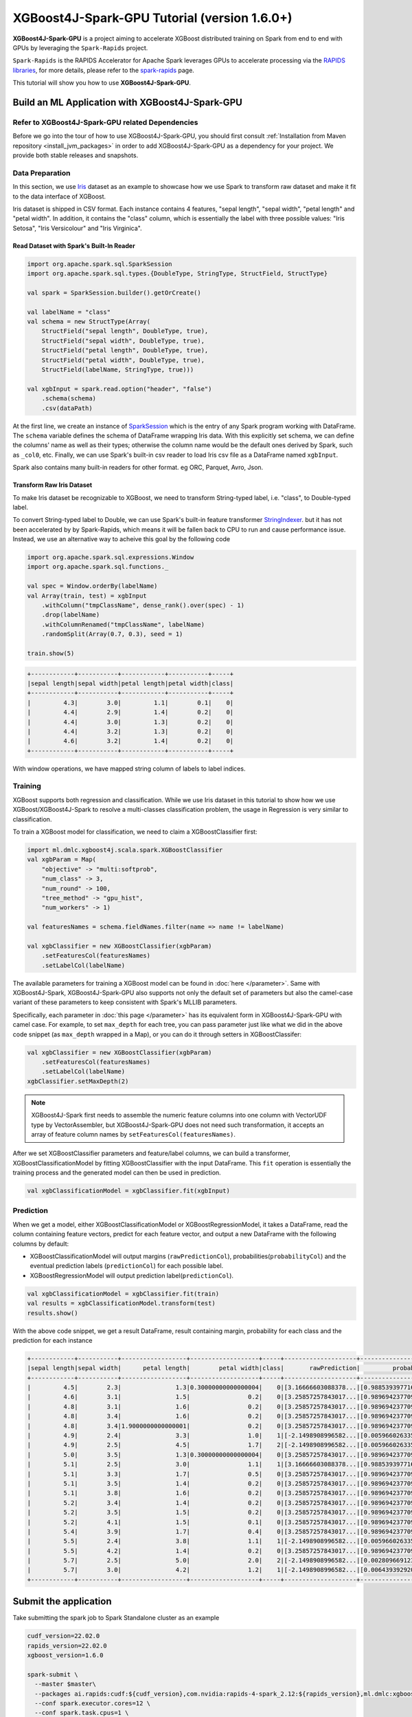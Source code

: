 #############################################
XGBoost4J-Spark-GPU Tutorial (version 1.6.0+)
#############################################

**XGBoost4J-Spark-GPU** is a project aiming to accelerate XGBoost distributed training on Spark from
end to end with GPUs by leveraging the ``Spark-Rapids`` project.

``Spark-Rapids`` is the RAPIDS Accelerator for Apache Spark leverages GPUs to accelerate processing
via the `RAPIDS libraries <https://rapids.ai/>`_, for more details, please refer to the
`spark-rapids <https://nvidia.github.io/spark-rapids/>`_ page.

This tutorial will show you how to use **XGBoost4J-Spark-GPU**.

************************************************
Build an ML Application with XGBoost4J-Spark-GPU
************************************************

Refer to XGBoost4J-Spark-GPU related Dependencies
=================================================

Before we go into the tour of how to use XGBoost4J-Spark-GPU, you should first consult
:ref:`Installation from Maven repository <install_jvm_packages>` in order to add XGBoost4J-Spark-GPU as
a dependency for your project. We provide both stable releases and snapshots.

Data Preparation
================

In this section, we use `Iris <https://archive.ics.uci.edu/ml/datasets/iris>`_ dataset as an example to
showcase how we use Spark to transform raw dataset and make it fit to the data interface of XGBoost.

Iris dataset is shipped in CSV format. Each instance contains 4 features, "sepal length", "sepal width",
"petal length" and "petal width". In addition, it contains the "class" column, which is essentially the
label with three possible values: "Iris Setosa", "Iris Versicolour" and "Iris Virginica".

Read Dataset with Spark's Built-In Reader
-----------------------------------------

.. code-block:: scala

  import org.apache.spark.sql.SparkSession
  import org.apache.spark.sql.types.{DoubleType, StringType, StructField, StructType}

  val spark = SparkSession.builder().getOrCreate()

  val labelName = "class"
  val schema = new StructType(Array(
      StructField("sepal length", DoubleType, true),
      StructField("sepal width", DoubleType, true),
      StructField("petal length", DoubleType, true),
      StructField("petal width", DoubleType, true),
      StructField(labelName, StringType, true)))

  val xgbInput = spark.read.option("header", "false")
      .schema(schema)
      .csv(dataPath)

At the first line, we create an instance of `SparkSession <https://spark.apache.org/docs/latest/sql-getting-started.html#starting-point-sparksession>`_
which is the entry of any Spark program working with DataFrame. The ``schema`` variable
defines the schema of DataFrame wrapping Iris data. With this explicitly set schema, we
can define the columns' name as well as their types; otherwise the column name would be
the default ones derived by Spark, such as ``_col0``, etc. Finally, we can use Spark's
built-in csv reader to load Iris csv file as a DataFrame named ``xgbInput``.

Spark also contains many built-in readers for other format. eg ORC, Parquet, Avro, Json.

Transform Raw Iris Dataset
--------------------------

To make Iris dataset be recognizable to XGBoost, we need to transform String-typed
label, i.e. "class", to Double-typed label.

To convert String-typed label to Double, we can use Spark's built-in feature transformer
`StringIndexer <https://spark.apache.org/docs/2.3.1/api/scala/index.html#org.apache.spark.ml.feature.StringIndexer>`_.
but it has not been accelerated by by Spark-Rapids, which means it will be fallen back
to CPU to run and cause performance issue. Instead, we use an alternative way to acheive
this goal by the following code

.. code-block:: scala

  import org.apache.spark.sql.expressions.Window
  import org.apache.spark.sql.functions._

  val spec = Window.orderBy(labelName)
  val Array(train, test) = xgbInput
      .withColumn("tmpClassName", dense_rank().over(spec) - 1)
      .drop(labelName)
      .withColumnRenamed("tmpClassName", labelName)
      .randomSplit(Array(0.7, 0.3), seed = 1)

  train.show(5)

.. code-block:: none

	+------------+-----------+------------+-----------+-----+
	|sepal length|sepal width|petal length|petal width|class|
	+------------+-----------+------------+-----------+-----+
	|         4.3|        3.0|         1.1|        0.1|    0|
	|         4.4|        2.9|         1.4|        0.2|    0|
	|         4.4|        3.0|         1.3|        0.2|    0|
	|         4.4|        3.2|         1.3|        0.2|    0|
	|         4.6|        3.2|         1.4|        0.2|    0|
	+------------+-----------+------------+-----------+-----+


With window operations, we have mapped string column of labels to label indices.

Training
========

XGBoost supports both regression and classification. While we use Iris dataset in
this tutorial to show how we use XGBoost/XGBoost4J-Spark to resolve a multi-classes
classification problem, the usage in Regression is very similar to classification.

To train a XGBoost model for classification, we need to claim a XGBoostClassifier first:

.. code-block:: scala

  import ml.dmlc.xgboost4j.scala.spark.XGBoostClassifier
  val xgbParam = Map(
      "objective" -> "multi:softprob",
      "num_class" -> 3,
      "num_round" -> 100,
      "tree_method" -> "gpu_hist",
      "num_workers" -> 1)

  val featuresNames = schema.fieldNames.filter(name => name != labelName)

  val xgbClassifier = new XGBoostClassifier(xgbParam)
      .setFeaturesCol(featuresNames)
      .setLabelCol(labelName)

The available parameters for training a XGBoost model can be found in :doc:`here </parameter>`.
Same with XGBoost4J-Spark, XGBoost4J-Spark-GPU also supports not only the default set of parameters
but also the camel-case variant of these parameters to keep consistent with Spark's MLLIB parameters.

Specifically, each parameter in :doc:`this page </parameter>` has its equivalent form in
XGBoost4J-Spark-GPU with camel case. For example, to set ``max_depth`` for each tree, you can pass
parameter just like what we did in the above code snippet (as ``max_depth`` wrapped in a Map), or
you can do it through setters in XGBoostClassifer:

.. code-block:: scala

  val xgbClassifier = new XGBoostClassifier(xgbParam)
      .setFeaturesCol(featuresNames)
      .setLabelCol(labelName)
  xgbClassifier.setMaxDepth(2)

.. note::

  XGBoost4J-Spark first needs to assemble the numeric feature columns into one column with VectorUDF
  type by VectorAssembler, but XGBoost4J-Spark-GPU does not need such transformation, it accepts an
  array of feature column names by ``setFeaturesCol(featuresNames)``.

After we set XGBoostClassifier parameters and feature/label columns, we can build a transformer,
XGBoostClassificationModel by fitting XGBoostClassifier with the input DataFrame. This ``fit``
operation is essentially the training process and the generated model can then be used in prediction.

.. code-block:: scala

  val xgbClassificationModel = xgbClassifier.fit(xgbInput)

Prediction
==========

When we get a model, either XGBoostClassificationModel or XGBoostRegressionModel, it takes a DataFrame,
read the column containing feature vectors, predict for each feature vector, and output a new DataFrame
with the following columns by default:

* XGBoostClassificationModel will output margins (``rawPredictionCol``), probabilities(``probabilityCol``) and the eventual prediction labels (``predictionCol``) for each possible label.
* XGBoostRegressionModel will output prediction label(``predictionCol``).

.. code-block:: scala

  val xgbClassificationModel = xgbClassifier.fit(train)
  val results = xgbClassificationModel.transform(test)
  results.show()

With the above code snippet, we get a result DataFrame, result containing margin, probability for each class and the prediction for each instance

.. code-block:: none

	+------------+-----------+------------------+-------------------+-----+--------------------+--------------------+----------+
	|sepal length|sepal width|      petal length|        petal width|class|       rawPrediction|         probability|prediction|
	+------------+-----------+------------------+-------------------+-----+--------------------+--------------------+----------+
	|         4.5|        2.3|               1.3|0.30000000000000004|    0|[3.16666603088378...|[0.98853939771652...|       0.0|
	|         4.6|        3.1|               1.5|                0.2|    0|[3.25857257843017...|[0.98969423770904...|       0.0|
	|         4.8|        3.1|               1.6|                0.2|    0|[3.25857257843017...|[0.98969423770904...|       0.0|
	|         4.8|        3.4|               1.6|                0.2|    0|[3.25857257843017...|[0.98969423770904...|       0.0|
	|         4.8|        3.4|1.9000000000000001|                0.2|    0|[3.25857257843017...|[0.98969423770904...|       0.0|
	|         4.9|        2.4|               3.3|                1.0|    1|[-2.1498908996582...|[0.00596602633595...|       1.0|
	|         4.9|        2.5|               4.5|                1.7|    2|[-2.1498908996582...|[0.00596602633595...|       1.0|
	|         5.0|        3.5|               1.3|0.30000000000000004|    0|[3.25857257843017...|[0.98969423770904...|       0.0|
	|         5.1|        2.5|               3.0|                1.1|    1|[3.16666603088378...|[0.98853939771652...|       0.0|
	|         5.1|        3.3|               1.7|                0.5|    0|[3.25857257843017...|[0.98969423770904...|       0.0|
	|         5.1|        3.5|               1.4|                0.2|    0|[3.25857257843017...|[0.98969423770904...|       0.0|
	|         5.1|        3.8|               1.6|                0.2|    0|[3.25857257843017...|[0.98969423770904...|       0.0|
	|         5.2|        3.4|               1.4|                0.2|    0|[3.25857257843017...|[0.98969423770904...|       0.0|
	|         5.2|        3.5|               1.5|                0.2|    0|[3.25857257843017...|[0.98969423770904...|       0.0|
	|         5.2|        4.1|               1.5|                0.1|    0|[3.25857257843017...|[0.98969423770904...|       0.0|
	|         5.4|        3.9|               1.7|                0.4|    0|[3.25857257843017...|[0.98969423770904...|       0.0|
	|         5.5|        2.4|               3.8|                1.1|    1|[-2.1498908996582...|[0.00596602633595...|       1.0|
	|         5.5|        4.2|               1.4|                0.2|    0|[3.25857257843017...|[0.98969423770904...|       0.0|
	|         5.7|        2.5|               5.0|                2.0|    2|[-2.1498908996582...|[0.00280966912396...|       2.0|
	|         5.7|        3.0|               4.2|                1.2|    1|[-2.1498908996582...|[0.00643939292058...|       1.0|
	+------------+-----------+------------------+-------------------+-----+--------------------+--------------------+----------+

**********************
Submit the application
**********************

Take submitting the spark job to Spark Standalone cluster as an example

.. code-block:: bash

  cudf_version=22.02.0
  rapids_version=22.02.0
  xgboost_version=1.6.0

  spark-submit \
    --master $master\
    --packages ai.rapids:cudf:${cudf_version},com.nvidia:rapids-4-spark_2.12:${rapids_version},ml.dmlc:xgboost4j-gpu_2.12:${xgboost_version},ml.dmlc:xgboost4j-spark-gpu_2.12:${xgboost_version}\
    --conf spark.executor.cores=12 \
    --conf spark.task.cpus=1 \
    --conf spark.executor.resource.gpu.amount=1 \
    --conf spark.task.resource.gpu.amount=0.08 \
    --conf spark.rapids.sql.enabled=true \
    --conf spark.rapids.sql.csv.read.double.enabled=true \
    --conf spark.rapids.sql.hasNans=false\
    --conf spark.sql.adaptive.enabled=false \
    --conf spark.rapids.sql.explain=ALL \
    --conf spark.plugins=com.nvidia.spark.SQLPlugin \

* First, we need to specify the spark-rapids, cudf, xgboost4j-gpu, xgboost4j-spark-gpu packages by ``--packages``
* Second, ``spark-rapids`` is a Spark plugin, so we need to configure it by ``spark.plugins=com.nvidia.spark.SQLPlugin``

For ``spark.executor.resource.gpu.amount` and `spark.task.resource.gpu.amount``, which is related to GPU scheduling, please refer
to `Spark GPU Scheduling Overview <https://nvidia.github.io/spark-rapids/Getting-Started/#spark-gpu-scheduling-overview>`_

when enabling `spark.rapids.sql.explain=ALL`, we can get some useful information about whether some spark physical plans can be
replaced by GPU implementaion or not. Eg,

.. code-block:: none

  ! <DeserializeToObjectExec> cannot run on GPU because not all expressions can be replaced; GPU does not currently support the operator class org.apache.spark.sql.execution.DeserializeToObjectExec
    ! <CreateExternalRow> createexternalrow(sepal length#0, sepal width#1, petal length#2, petal width#3, class#31, StructField(sepal length,DoubleType,true), StructField(sepal width,DoubleType,true), StructField(petal length,DoubleType,true), StructField(petal width,DoubleType,true), StructField(class,IntegerType,false)) cannot run on GPU because GPU does not currently support the operator class org.apache.spark.sql.catalyst.expressions.objects.CreateExternalRow
      @Expression <AttributeReference> sepal length#0 could run on GPU
      @Expression <AttributeReference> sepal width#1 could run on GPU
      @Expression <AttributeReference> petal length#2 could run on GPU
      @Expression <AttributeReference> petal width#3 could run on GPU
      @Expression <AttributeReference> class#31 could run on GPU
    !Expression <AttributeReference> obj#113 cannot run on GPU because expression AttributeReference obj#113 produces an unsupported type ObjectType(interface org.apache.spark.sql.Row)
    *Exec <SampleExec> will run on GPU
      *Exec <SortExec> will run on GPU
        *Expression <SortOrder> sepal length#0 ASC NULLS FIRST will run on GPU
        *Expression <SortOrder> sepal width#1 ASC NULLS FIRST will run on GPU
        *Expression <SortOrder> petal length#2 ASC NULLS FIRST will run on GPU
        *Expression <SortOrder> petal width#3 ASC NULLS FIRST will run on GPU
        *Expression <SortOrder> class#31 ASC NULLS FIRST will run on GPU
        *Exec <ProjectExec> will run on GPU
          *Expression <Alias> (_we0#13 - 1) AS class#31 will run on GPU
            *Expression <Subtract> (_we0#13 - 1) will run on GPU
          *Exec <WindowExec> will run on GPU
            *Expression <Alias> dense_rank(class#4) windowspecdefinition(class#4 ASC NULLS FIRST, specifiedwindowframe(RowFrame, unboundedpreceding$(), currentrow$())) AS _we0#13 will run on GPU
              *Expression <WindowExpression> dense_rank(class#4) windowspecdefinition(class#4 ASC NULLS FIRST, specifiedwindowframe(RowFrame, unboundedpreceding$(), currentrow$())) will run on GPU
                *Expression <DenseRank> dense_rank(class#4) will run on GPU
                *Expression <WindowSpecDefinition> windowspecdefinition(class#4 ASC NULLS FIRST, specifiedwindowframe(RowFrame, unboundedpreceding$(), currentrow$())) will run on GPU
                  *Expression <SortOrder> class#4 ASC NULLS FIRST will run on GPU
                  *Expression <SpecifiedWindowFrame> specifiedwindowframe(RowFrame, unboundedpreceding$(), currentrow$()) will run on GPU
                    *Expression <UnboundedPreceding$> unboundedpreceding$() will run on GPU
                    *Expression <CurrentRow$> currentrow$() will run on GPU
            *Expression <SortOrder> class#4 ASC NULLS FIRST will run on GPU
            *Exec <SortExec> will run on GPU
              *Expression <SortOrder> class#4 ASC NULLS FIRST will run on GPU
              *Exec <ShuffleExchangeExec> will run on GPU
                *Partitioning <SinglePartition$> will run on GPU
                *Exec <FileSourceScanExec> will run on GPU

For ``spark-rapids`` other configurations, please refer to `configuration <https://nvidia.github.io/spark-rapids/docs/configs.html>`_

For ``spark-rapids Frequently Asked Questions``, please refer to
`frequently-asked-questions <https://nvidia.github.io/spark-rapids/docs/FAQ.html#frequently-asked-questions>`_